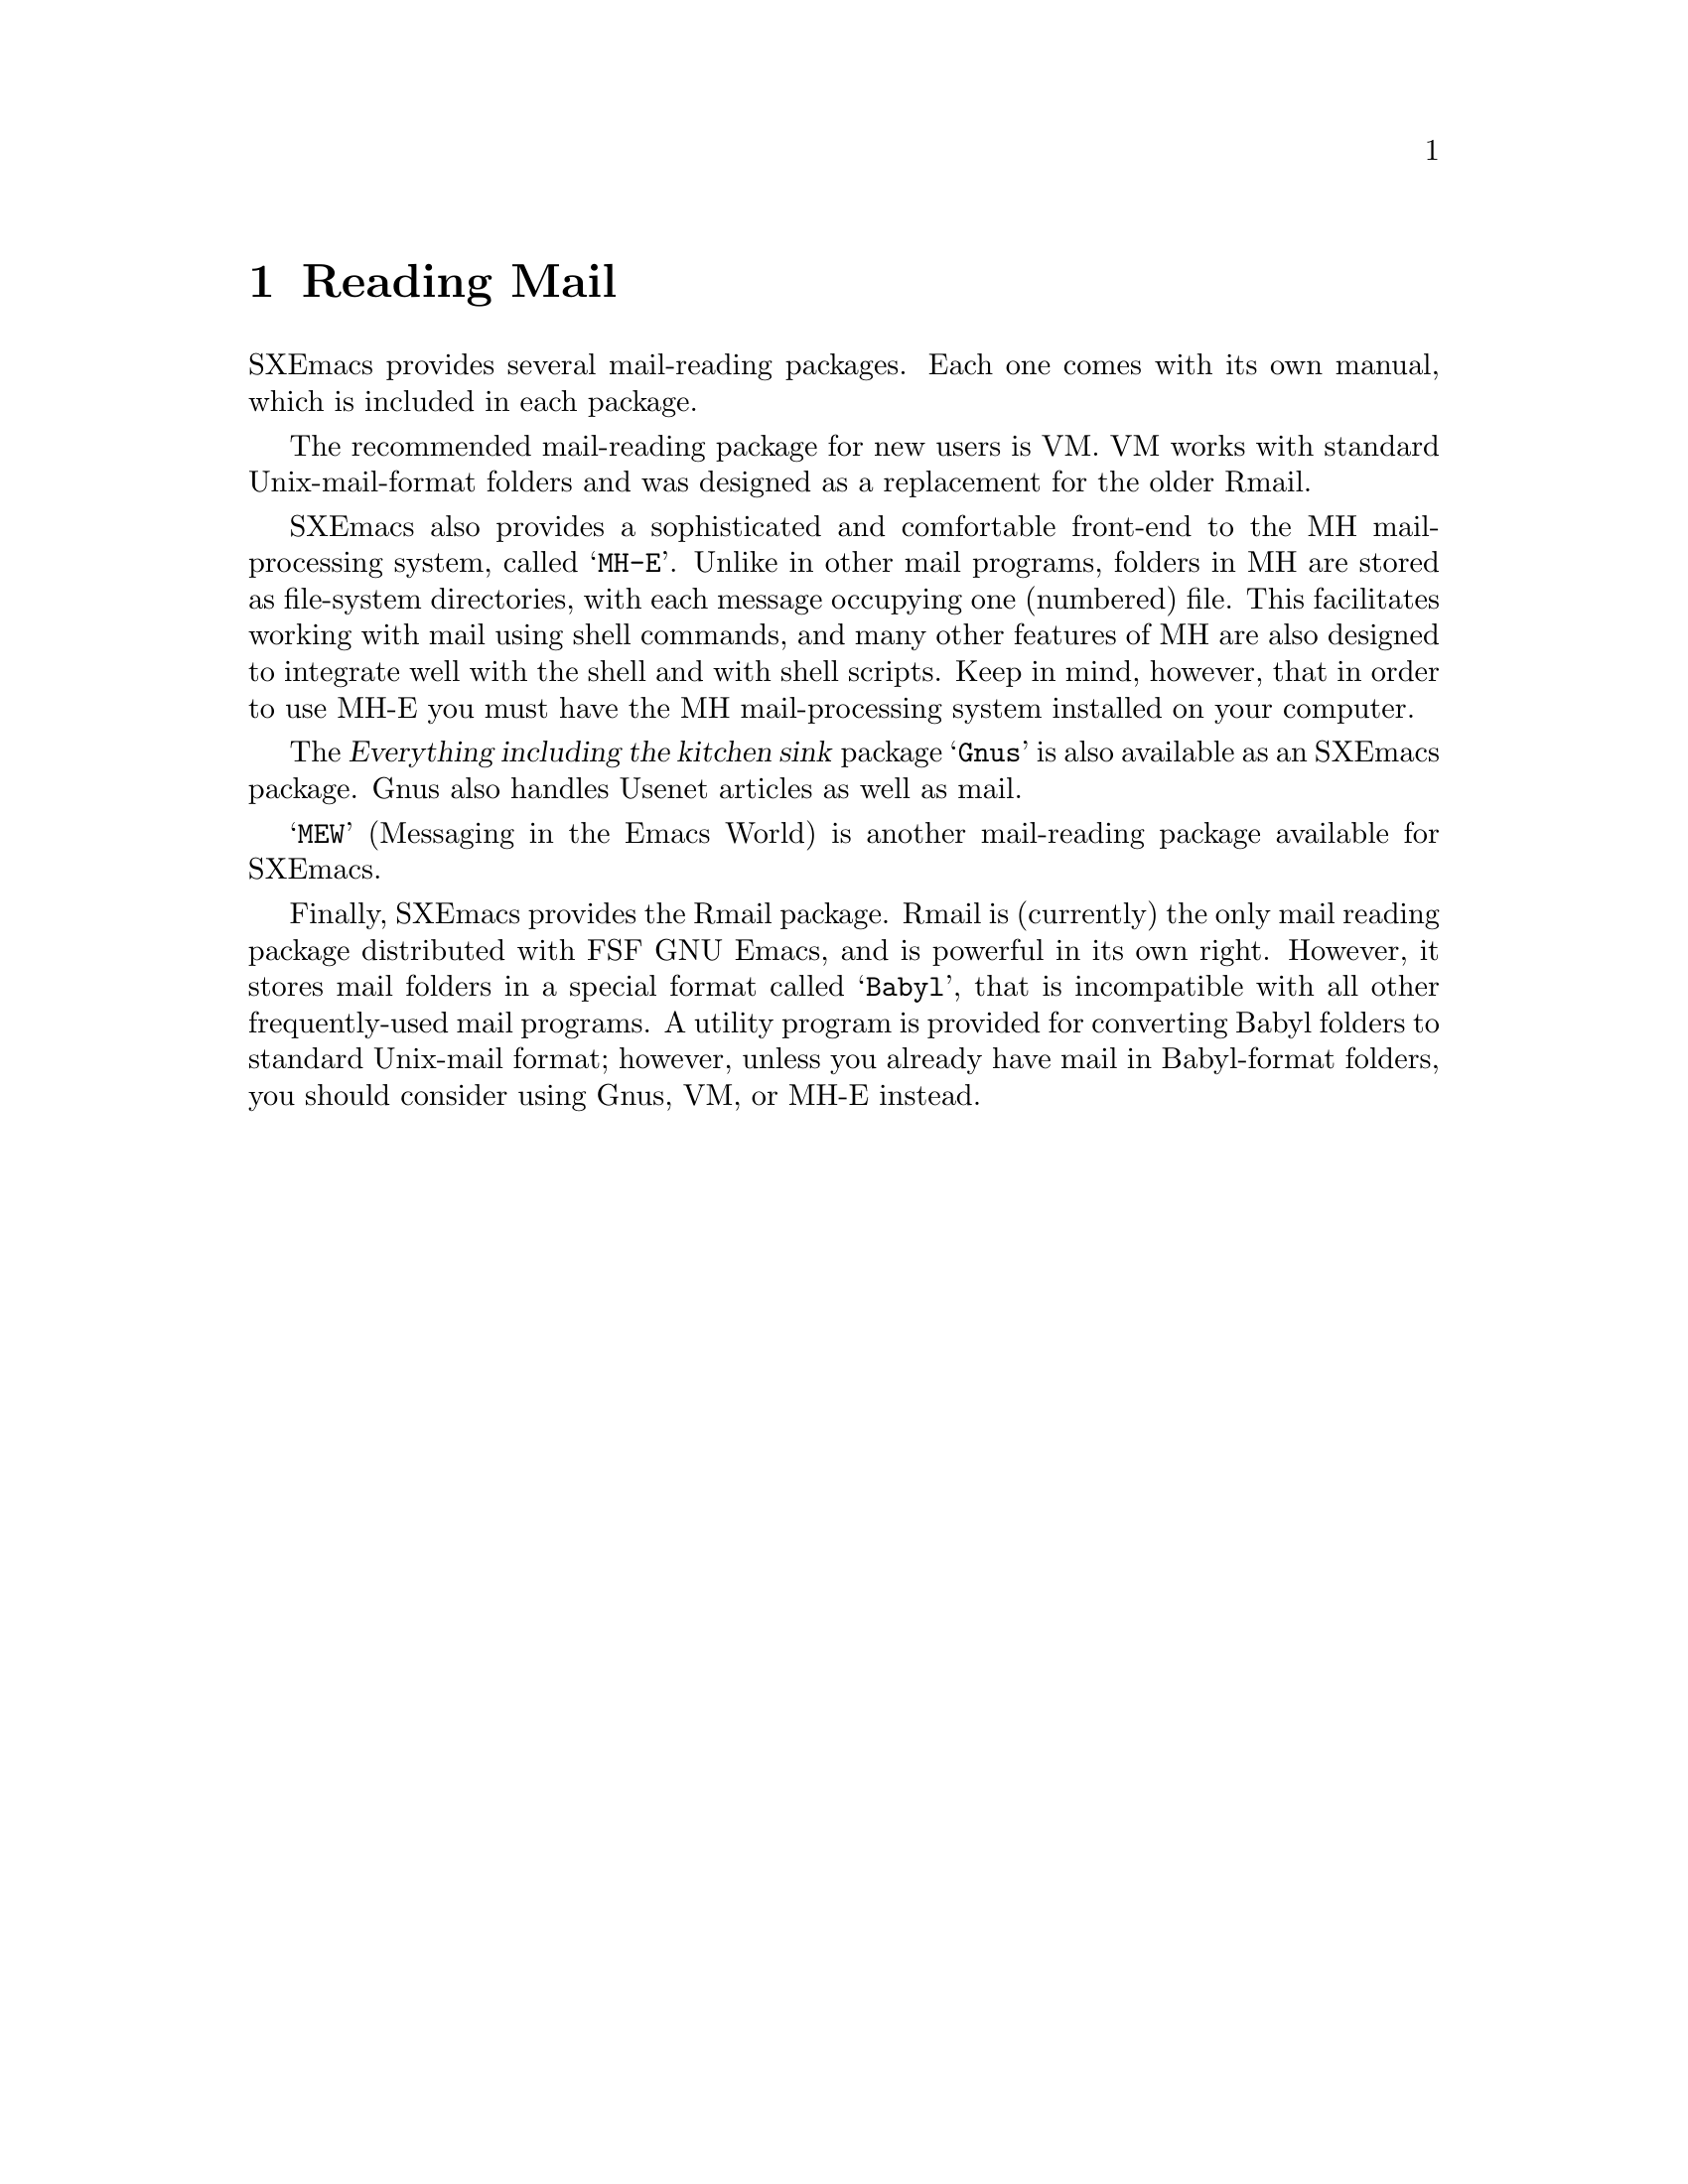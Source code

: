 @node Reading Mail, Calendar/Diary, Sending Mail, Top
@chapter Reading Mail
@cindex mail
@cindex message

SXEmacs provides several mail-reading packages.  Each one comes with
its own manual, which is included in each package.

The recommended mail-reading package for new users is VM.  VM works
with standard Unix-mail-format folders and was designed as a replacement
for the older Rmail.

SXEmacs also provides a sophisticated and comfortable front-end to the
MH mail-processing system, called @samp{MH-E}.  Unlike in other
mail programs, folders in MH are stored as file-system directories,
with each message occupying one (numbered) file.  This facilitates
working with mail using shell commands, and many other features of
MH are also designed to integrate well with the shell and with
shell scripts.  Keep in mind, however, that in order to use MH-E
you must have the MH mail-processing system installed on your
computer.

The @dfn{Everything including the kitchen sink} package @samp{Gnus} is
also available as an SXEmacs package.  Gnus also handles Usenet articles
as well as mail.

@samp{MEW} (Messaging in the Emacs World) is another mail-reading
package available for SXEmacs.

Finally, SXEmacs provides the Rmail package.  Rmail is (currently)
the only mail reading package distributed with FSF GNU Emacs, and is
powerful in its own right.  However, it stores mail folders in a
special format called @samp{Babyl}, that is incompatible with all
other frequently-used mail programs.  A utility program is provided
for converting Babyl folders to standard Unix-mail format; however,
unless you already have mail in Babyl-format folders, you should
consider using Gnus, VM, or MH-E instead.
